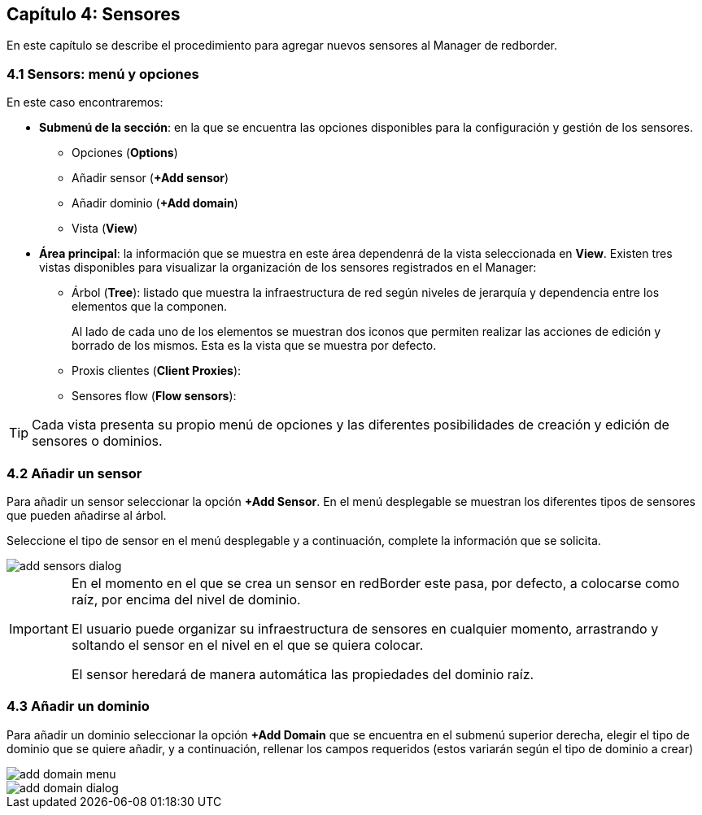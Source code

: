 == Capítulo 4: Sensores

En este capítulo se describe el procedimiento para agregar nuevos sensores al Manager de redborder.

=== 4.1 Sensors: menú y opciones
En este caso encontraremos:

* *Submenú de la sección*: en la que se encuentra las opciones disponibles para la configuración y gestión de los sensores.
** Opciones (*Options*)
** Añadir sensor (*+Add sensor*)
** Añadir dominio (*+Add domain*)
** Vista (*View*)
* *Área principal*: la información que se muestra en este área dependenrá de la vista seleccionada en *View*. Existen tres vistas disponibles para visualizar la organización de los sensores registrados en el Manager:
** Árbol (*Tree*): listado que muestra la infraestructura de red según niveles de jerarquía y dependencia entre los elementos que la componen.
+
Al lado de cada uno de los elementos se muestran dos iconos que permiten realizar las acciones de edición y borrado de los mismos. Esta es la vista que se muestra por defecto.
** Proxis clientes (*Client Proxies*):
** Sensores flow (*Flow sensors*):

TIP: Cada vista presenta su propio menú de opciones y las diferentes posibilidades de creación y edición de sensores o dominios.

=== 4.2 Añadir un sensor

Para añadir un sensor seleccionar la opción *+Add Sensor*. En el menú desplegable se muestran los diferentes tipos de sensores que pueden añadirse al árbol.

Seleccione el tipo de sensor en el menú desplegable y a continuación, complete la información que se solicita.

image::../images/sensors/add_sensors_dialog.png[align="center"]


[IMPORTANT]
=================================
En el momento en el que se crea un sensor en redBorder este pasa, por defecto, a colocarse como raíz, por encima del nivel de dominio.

El usuario puede organizar su infraestructura de sensores en cualquier momento, arrastrando y soltando el sensor en el nivel en el que se quiera colocar.

El sensor heredará de manera automática las propiedades del dominio raíz.
=================================

=== 4.3 Añadir un dominio

Para añadir un dominio seleccionar la opción *+Add Domain* que se encuentra en el submenú superior derecha, elegir el tipo de dominio que se quiere añadir, y a continuación, rellenar los campos requeridos (estos variarán según el tipo de dominio a crear)

image::../images/sensors/add_domain_menu.png[align="center"]

image::../images/sensors/add_domain_dialog.png[align="center"]
